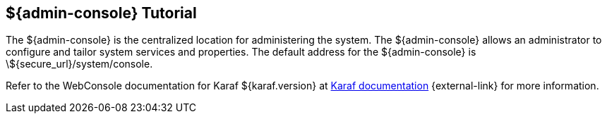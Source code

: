 :title: ${admin-console} Tutorial
:type: configuringIntro
:status: published
:summary: Tutorial for the ${admin-console}.
:parent: Configuring
:order: 00

== {title}

The ((${admin-console})) is the centralized location for administering the system.
The ${admin-console} allows an administrator to configure and tailor system services and properties.
The default address for the ${admin-console} is \${secure_url}/system/console.

Refer to the WebConsole documentation for Karaf ${karaf.version} at https://karaf.apache.org/documentation.html[Karaf documentation] {external-link} for more information.
